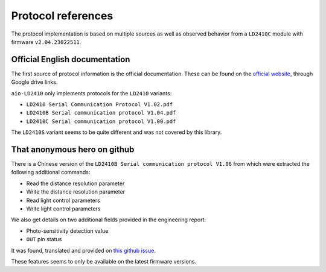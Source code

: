 Protocol references
===================

The protocol implementation is based on multiple sources as well as observed behavior
from a ``LD2410C`` module with firmware ``v2.04.23022511``.


Official English documentation
------------------------------

The first source of protocol information is the official documentation.
These can be found on the `official website`_, through Google drive links.

.. _official website: https://www.hlktech.net/index.php?id=1095

``aio-LD2410`` only implements protocols for the ``LD2410`` variants:

- ``LD2410 Serial Communication Protocol V1.02.pdf``
- ``LD2410B Serial communication protocol V1.04.pdf``
- ``LD2410C Serial communication protocol V1.00.pdf``

The ``LD2410S`` variant seems to be quite different and was not covered by this library.


That anonymous hero on github
-----------------------------

There is a Chinese version of the ``LD2410B Serial communication protocol V1.06``
from which were extracted the following additional commands:

- Read the distance resolution parameter
- Write the distance resolution parameter
- Read light control parameters
- Write light control parameters

We also get details on two additional fields provided in the engineering report:

- Photo-sensitivity detection value
- ``OUT`` pin status

It was found, translated and provided on `this github issue`_.

These features seems to only be available on the latest firmware versions.

.. _this github issue: https://github.com/esphome/feature-requests/issues/2156#issuecomment-1472962509
